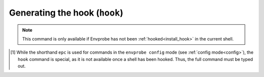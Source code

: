.. _config_hook:

==============================
Generating the hook (``hook``)
==============================

.. note::

   This command is only available if Envprobe has not been
   :ref:`hooked<install_hook>` in the current shell.


.. py:function:: hook(SHELL, PID)

   Print the shell script that is used to hook and set up Envprobe to the current shell.

   :param SHELL: The "type" identifier of the current shell.
                 This usually corresponds to the shell's name, such as ``bash`` or ``zsh``.
   :param PID:   The process ID ("pid") of the current shell.
                 This is commonly specified by letting the shell expand ``$$`` and passing the result.
   :type PID:    int

   :Possible invocations:
      - ``envprobe config hook SHELL PID`` [1]_

   :Examples:
      .. code-block:: bash

         $ ep
         ep: command not found!

         $ envprobe config hook bash $$
         # If Envprobe isn't registered already...
         if [[ ! "$PROMPT_COMMAND" =~ "__envprobe" ]]; then
             # ... multiple lines of Shell script follow ...
         fi

         $ ep
         ep: command not found!

         $ eval "$(envprobe config hook bash $$);"
         $ ep
         usage: envprobe [-h] ...

   .. hint ::

      The output of this command is not directly useful for any particular purpose other than to execute the resulting script (commonly by calling ``eval`` on it) in the context of a running shell.
      See :ref:`the install guide<install_hook>` on how to set up that all running shells are with Envprobe installed.

.. [1] While the shorthand ``epc`` is used for commands in the ``envprobe config`` mode (see :ref:`config mode<config>`), the ``hook`` command is special, as it is not available once a shell has been hooked.
   Thus, the full command must be typed out.
